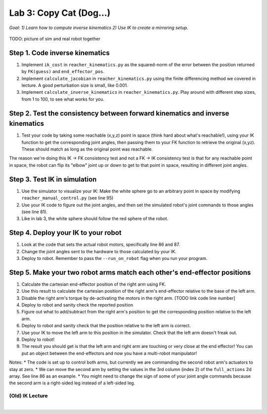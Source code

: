 Lab 3: Copy Cat (Dog...)
=======================================================

*Goal: 1) Learn how to compute inverse kinematics 2) Use IK to create a mirroring setup.*

.. figure:: ../../../_static/teleop.jpeg
    :align: center
    
    TODO: picture of sim and real robot together

Step 1. Code inverse kinematics
^^^^^^^^^^^^^^^^^^^^^^^^^^^^^^^^^^^^^^^^^^^^
#. Implement ``ik_cost`` in ``reacher_kinematics.py`` as the squared-norm of the error between the position returned by ``FK(guess)`` and ``end_effector_pos``. 
#. Implement ``calculate_jacobian`` in ``reacher_kinematics.py`` using the finite differencing method we covered in lecture. A good perturbation size is small, like 0.001.
#. Implement ``calculate_inverse_kinematics`` in ``reacher_kinematics.py``. Play around with different step sizes, from 1 to 100, to see what works for you.

.. #. Optionally, implement Newton's method which takes much fewer iterations. The gist is you replace the jacobian transpose with the jacobian inverse and set gradient descent step size to 1.0. Set the initial angle guess to something besides 

Step 2. Test the consistency between forward kinematics and inverse kinematics
^^^^^^^^^^^^^^^^^^^^^^^^^^^^^^^^^^^^^^^^^^^^^^^^^^^^^^^^^^^^^^^^^^^^^^^^^^^^^^^^^^^^^^^^
#. Test your code by taking some reachable (x,y,z) point in space (think hard about what's reachable!), using your IK function to get the corresponding joint angles, then passing them to your FK function to retrieve the original (x,yz). These should match as long as the original point was reachable. 

The reason we're doing this IK -> FK consistency test and not a FK -> IK consistency test is that for any reachable point in space, the robot can flip its "elbow" joint up or down to get to that point in space, resulting in different joint angles.

Step 3. Test IK in simulation
^^^^^^^^^^^^^^^^^^^^^^^^^^^^^^^^^

#. Use the simulator to visualize your IK: Make the white sphere go to an arbitrary point in space by modifying ``reacher_manual_control.py`` (see line 95)
#. Use your IK code to figure out the joint angles, and then set the simulated robot's joint commands to those angles (see line 81).
#. Like in lab 3, the white sphere should follow the red sphere of the robot.

Step 4. Deploy your IK to your robot
^^^^^^^^^^^^^^^^^^^^^^^^^^^^^^^^^^^^^^^^^^^^
#. Look at the code that sets the actual robot motors, specifically line 86 and 87. 
#. Change the joint angles sent to the hardware to those calculated by your IK.
#. Deploy to robot. Remember to pass the ``--run_on_robot`` flag when you run your program.

Step 5. Make your two robot arms match each other's end-effector positions
^^^^^^^^^^^^^^^^^^^^^^^^^^^^^^^^^^^^^^^^^^^^^^^^^^^^^^^^^^^^^^^^^^^^^^^^^^^^^^^

#. Calculate the cartesian end-effector position of the right arm using FK.
#. Use this result to calculate the cartesian position of the right arm's end-effector relative to the base of the left arm.
#. Disable the right arm's torque by de-activating the motors in the right arm. [TODO link code line number]
#. Deploy to robot and sanity check the reported position
#. Figure out what to add/subtract from the right arm's position to get the corresponding position relative to the left arm.
#. Deploy to robot and sanity check that the position relative to the left arm is correct.
#. Use your IK to move the left arm to this position in the simulator. Check that the left arm doesn't freak out.
#. Deploy to robot!
#. The result you should get is that the left arm and right arm are touching or very close at the end effector! You can put an object between the end-effectors and now you have a multi-robot manipulator!

Notes:
* The code is set up to control both arms, but currently we are commanding the second robot arm's actuators to stay at zero.
* We can move the second arm by setting the values in the 3rd column (index 2) of the ``full_actions`` 2d array. See line 86 as an example.
* You might need to change the sign of some of your joint angle commands because the second arm is a right-sided leg instead of a left-sided leg.

(Old) IK Lecture
-----------------

.. raw:: html

    <div style="position: relative; padding-bottom: 56.25%; height: 0; overflow: hidden; max-width: 100%; height: auto;">
        <iframe src="https://www.youtube.com/embed/FvQ6NbqDR1U" frameborder="0" allowfullscreen style="position: absolute; top: 0; left: 0; width: 100%; height: 100%;"></iframe>
    </div>

|

